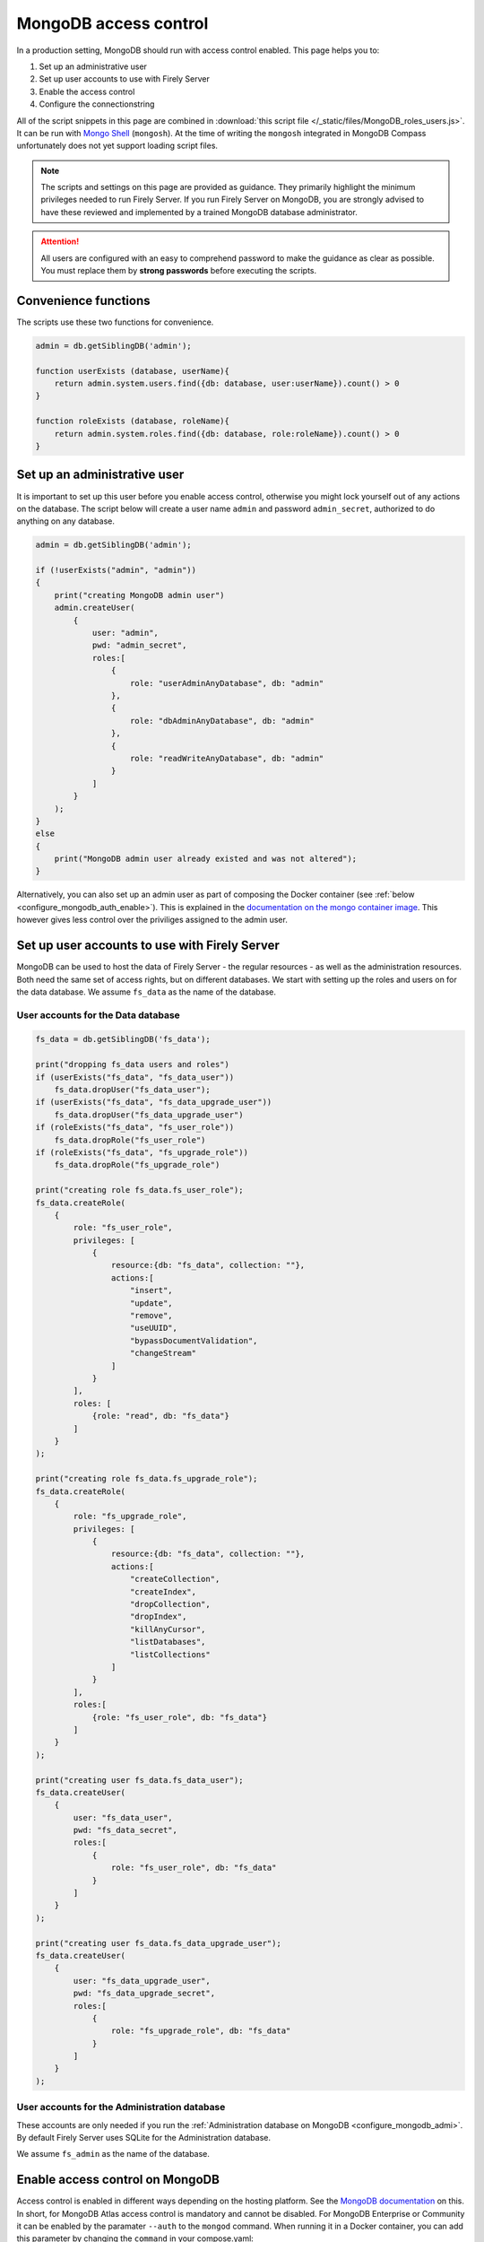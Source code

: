 .. _configure_mongodb_auth:

MongoDB access control
======================

In a production setting, MongoDB should run with access control enabled. This page helps you to:

#. Set up an administrative user
#. Set up user accounts to use with Firely Server
#. Enable the access control
#. Configure the connectionstring

All of the script snippets in this page are combined in :download:`this script file </_static/files/MongoDB_roles_users.js>`. It can be run with `Mongo Shell <https://www.mongodb.com/try/download/shell>`_ (``mongosh``).
At the time of writing the ``mongosh`` integrated in MongoDB Compass unfortunately does not yet support loading script files.

.. note:: 

    The scripts and settings on this page are provided as guidance. They primarily highlight the minimum privileges needed to run Firely Server.
    If you run Firely Server on MongoDB, you are strongly advised to have these reviewed and implemented by a trained MongoDB database administrator.

.. attention:: 

    All users are configured with an easy to comprehend password to make the guidance as clear as possible. You must replace them by **strong passwords** before executing the scripts.

Convenience functions
---------------------

The scripts use these two functions for convenience.

.. code-block:: javascript

    admin = db.getSiblingDB('admin');

    function userExists (database, userName){
        return admin.system.users.find({db: database, user:userName}).count() > 0
    }

    function roleExists (database, roleName){
        return admin.system.roles.find({db: database, role:roleName}).count() > 0
    }


.. _configure_mongodb_auth_rootuser:

Set up an administrative user
-----------------------------

It is important to set up this user before you enable access control, otherwise you might lock yourself out of any actions on the database. 
The script below will create a user name ``admin`` and password ``admin_secret``, authorized to do anything on any database.

.. code-block:: javascript

    admin = db.getSiblingDB('admin');

    if (!userExists("admin", "admin"))
    {
        print("creating MongoDB admin user")
        admin.createUser(
            {
                user: "admin",
                pwd: "admin_secret",
                roles:[
                    {
                        role: "userAdminAnyDatabase", db: "admin"
                    },
                    {
                        role: "dbAdminAnyDatabase", db: "admin"
                    },
                    {
                        role: "readWriteAnyDatabase", db: "admin"
                    }
                ]
            }
        );
    }
    else
    {
        print("MongoDB admin user already existed and was not altered");
    }

Alternatively, you can also set up an admin user as part of composing the Docker container (see :ref:`below <configure_mongodb_auth_enable>`). This is explained in the `documentation on the mongo container image <https://hub.docker.com/_/mongo>`_. This however gives less control over the priviliges assigned to the admin user.

.. _configure_mongodb_auth_useraccounts:

Set up user accounts to use with Firely Server
----------------------------------------------

MongoDB can be used to host the data of Firely Server - the regular resources - as well as the administration resources. Both need the same set of access rights, but on different databases.
We start with setting up the roles and users on for the data database. We assume ``fs_data`` as the name of the database.

User accounts for the Data database
^^^^^^^^^^^^^^^^^^^^^^^^^^^^^^^^^^^

.. code-block:: javascript

    fs_data = db.getSiblingDB('fs_data');

    print("dropping fs_data users and roles")
    if (userExists("fs_data", "fs_data_user"))
        fs_data.dropUser("fs_data_user");
    if (userExists("fs_data", "fs_data_upgrade_user"))
        fs_data.dropUser("fs_data_upgrade_user")
    if (roleExists("fs_data", "fs_user_role"))
        fs_data.dropRole("fs_user_role")
    if (roleExists("fs_data", "fs_upgrade_role"))
        fs_data.dropRole("fs_upgrade_role")

    print("creating role fs_data.fs_user_role");
    fs_data.createRole(
        {
            role: "fs_user_role",
            privileges: [
                {
                    resource:{db: "fs_data", collection: ""},
                    actions:[
                        "insert",
                        "update",
                        "remove",
                        "useUUID",
                        "bypassDocumentValidation",
                        "changeStream"
                    ]
                }
            ],
            roles: [
                {role: "read", db: "fs_data"}
            ]
        }
    );

    print("creating role fs_data.fs_upgrade_role");
    fs_data.createRole(
        {
            role: "fs_upgrade_role",
            privileges: [
                {
                    resource:{db: "fs_data", collection: ""},
                    actions:[
                        "createCollection",
                        "createIndex",
                        "dropCollection",
                        "dropIndex",
                        "killAnyCursor",
                        "listDatabases",
                        "listCollections"
                    ]
                }
            ],
            roles:[
                {role: "fs_user_role", db: "fs_data"}
            ]
        }
    );

    print("creating user fs_data.fs_data_user");
    fs_data.createUser(
        {
            user: "fs_data_user",
            pwd: "fs_data_secret",
            roles:[
                {
                    role: "fs_user_role", db: "fs_data"
                }
            ]
        }
    );

    print("creating user fs_data.fs_data_upgrade_user");
    fs_data.createUser(
        {
            user: "fs_data_upgrade_user",
            pwd: "fs_data_upgrade_secret",
            roles:[
                {
                    role: "fs_upgrade_role", db: "fs_data"
                }
            ]
        }
    );

User accounts for the Administration database
^^^^^^^^^^^^^^^^^^^^^^^^^^^^^^^^^^^^^^^^^^^^^

These accounts are only needed if you run the :ref:`Administration database on MongoDB <configure_mongodb_admi>`. By default Firely Server uses SQLite for the Administration database.

We assume ``fs_admin`` as the name of the database.

.. code-block::javascript

    print("dropping fs_admin users and roles")
    if (userExists("fs_admin", "fs_admin_user"))
        fs_admin.dropUser("fs_admin_user")
    if (userExists("fs_admin", "fs_admin_upgrade_user"))
        fs_admin.dropUser("fs_admin_upgrade_user")
    if (roleExists("fs_admin", "fs_user_role"))
        fs_admin.dropRole("fs_user_role")
    if (roleExists("fs_admin", "fs_upgrade_role"))
        fs_admin.dropRole("fs_upgrade_role")

    print("creating role fs_admin.fs_user_role");
    fs_admin.createRole(
        {
            role: "fs_user_role",
            privileges: [
                {
                    resource:{db: "fs_admin", collection: ""},
                    actions:[
                        "insert",
                        "update",
                        "remove",
                        "useUUID",
                        "bypassDocumentValidation",
                        "changeStream"
                    ]
                }
            ],
            roles: [
                {role: "read", db: "fs_admin"}
            ]
        }
    );

    print("creating role fs_admin.fs_upgrade_role");
    fs_admin.createRole(
        {
            role: "fs_upgrade_role",
            privileges: [
                {
                    resource:{db: "fs_admin", collection: ""},
                    actions:[
                        "createCollection",
                        "createIndex",
                        "dropCollection",
                        "dropIndex",
                        "killAnyCursor",
                        "listDatabases",
                        "listCollections"
                    ]
                }
            ],
            roles:[
                {role: "fs_user_role", db: "fs_admin"}
            ]
        }
    );

    print("creating user fs_admin.fs_admin_user");
    fs_admin.createUser(
        {
            user: "fs_admin_user",
            pwd: "fs_admin_secret",
            roles:[
                {
                    role: "fs_user_role", db: "fs_admin"
                }
            ]
        }
    );

    print("creating user fs_admin.fs_admin_upgrade_user");
    fs_admin.createUser(
        {
            user: "fs_admin_upgrade_user",
            pwd: "fs_admin_upgrade_secret",
            roles:[
                {
                    role: "fs_upgrade_role", db: "fs_admin"
                }
            ]
        }
    );

.. _configure_mongodb_auth_enable:

Enable access control on MongoDB
--------------------------------

Access control is enabled in different ways depending on the hosting platform. See the `MongoDB documentation <https://www.mongodb.com/docs/manual/tutorial/enable-authentication/>`_ on this.
In short, for MongoDB Atlas access control is mandatory and cannot be disabled. For MongoDB Enterprise or Community it can be enabled by the paramater ``--auth`` to the ``mongod`` command.
When running it in a Docker container, you can add this parameter by changing the ``command`` in your compose.yaml::

    services:
      mongodb_latest:
        image:  mongo:latest
        container_name: mongodb
        ports:
        - 27017:27017
        volumes:
        - mongo_data:/data/db
        - mongo_config:/data/configdb
        command: mongod --auth


ConnectionStrings
-----------------

Once access control is enabled, you have to configure the user and password in the connectionstring. The connectionstrings below serve as a template, using ``localhost`` as the host. Replace this with the correct hostname for your environment.

.. note:: 
    The roles and users above differentiate between the authorization needed to perform an automatic upgrade, and the authorization needed for regular operation of Firely Server. It is possible to configure separate connection strings for these two roles and this can be done for both the administration database and the regular repository database.
    You may use the `fs_data_upgrade_user` in the `AutoUpdateConnectionString` field that will be used only when performing an upgrade of the MongoDb schemas, and the `fs_data_user` in the regular `ConnectionString` field for normal use. If `AutoUpdateConnectionString` is not set, the `ConnectionString` will be used in both cases.
    .. code-block::json
    "MongoDbOptions": {  
        "ConnectionString": "mongodb://fs_data_user:fs_data_secret@localhost:27017/vonkdata?authSource=fs_data",  
        "EntryCollection": "vonkentries",  
        "MaxLogLine": 300,  
        "AutoUpdateConnectionString" : "mongodb://fs_data_upgrade_user:fs_data_upgrade_secret@localhost:27017/vonkdata?authSource=fs_data"
    }
    // same for administration database

#. Data database: ``mongodb://fs_data_upgrade_user:fs_data_upgrade_secret@localhost/fs_data?authSource=fs_data``
#. Administration database: ``mongodb://fs_admin_upgrade_user:fs_admin_upgrade_secret@localhost/fs_admin?authSource=fs_admin``

.. note:: 

    Given that the password is part of the connectionstring it is safer to feed this setting from a secure vault using an environment variable. For other options to log in securely we refer to the MongoDB documentation.
